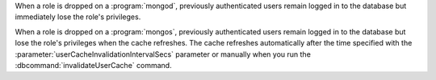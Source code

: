 When a role is dropped on a :program:`mongod`, previously authenticated users 
remain logged in to the database but immediately lose the role's privileges.

When a role is dropped on a :program:`mongos`, previously authenticated users 
remain logged in to the database but lose the role's privileges when the cache 
refreshes. The cache refreshes automatically after the time specified with the
:parameter:`userCacheInvalidationIntervalSecs` parameter or manually when 
you run the :dbcommand:`invalidateUserCache` command.
